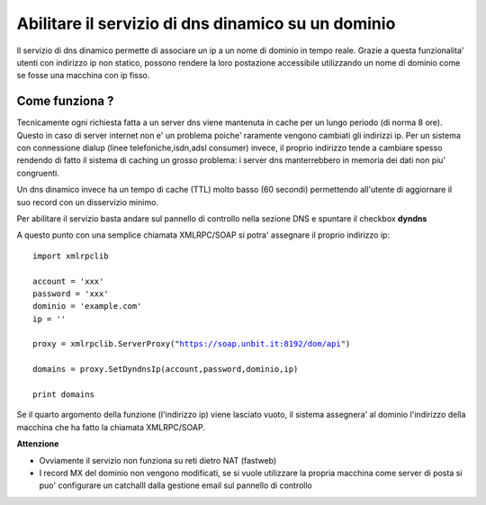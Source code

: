 ---------------------------------------------------
Abilitare il servizio di dns dinamico su un dominio
---------------------------------------------------

Il servizio di dns dinamico permette di associare un ip a un nome di dominio in tempo reale. Grazie a questa funzionalita' utenti con indirizzo ip non statico, possono rendere la loro postazione accessibile utilizzando un nome di dominio come se fosse una macchina con ip fisso.

Come funziona ?
***************

Tecnicamente ogni richiesta fatta a un server dns viene mantenuta in cache per un lungo periodo (di norma 8 ore). Questo in caso di server internet non e' un problema poiche' raramente vengono cambiati gli indirizzi ip. Per un sistema con connessione dialup (linee telefoniche,isdn,adsl consumer) invece, il proprio indirizzo tende a cambiare spesso rendendo di fatto il sistema di caching un grosso problema: i server dns manterrebbero in memoria dei dati non piu' congruenti.

Un dns dinamico invece ha un tempo di cache (TTL) molto basso (60 secondi) permettendo all'utente di aggiornare il suo record con un disservizio minimo.

Per abilitare il servizio basta andare sul pannello di controllo nella sezione DNS e spuntare il checkbox **dyndns**

A questo punto con una semplice chiamata XMLRPC/SOAP si potra' assegnare il proprio indirizzo ip:

.. parsed-literal::
   import xmlrpclib

   account = 'xxx'
   password = 'xxx'
   dominio = 'example.com'
   ip = ''

   proxy = xmlrpclib.ServerProxy("https://soap.unbit.it:8192/dom/api")

   domains = proxy.SetDyndnsIp(account,password,dominio,ip)

   print domains

Se il quarto argomento della funzione (l'indirizzo ip) viene lasciato vuoto, il sistema assegnera' al dominio l'indirizzo della macchina che ha fatto la chiamata XMLRPC/SOAP.

**Attenzione**

- Ovviamente il servizio non funziona su reti dietro NAT (fastweb)

- I record MX del dominio non vengono modificati, se si vuole utilizzare la propria macchina come server di posta si puo' configurare un catchalll dalla gestione email sul pannello di controllo 
